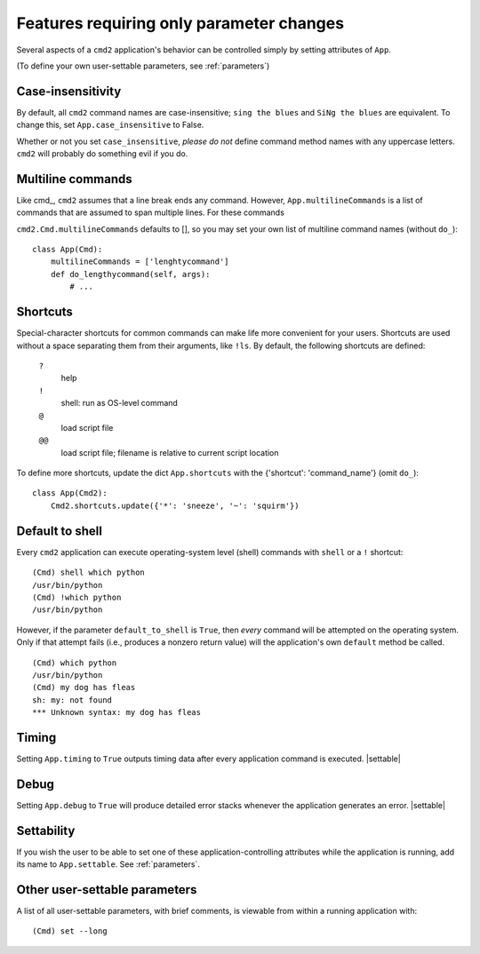 =========================================
Features requiring only parameter changes
=========================================

Several aspects of a ``cmd2`` application's behavior
can be controlled simply by setting attributes of ``App``.

(To define your own user-settable parameters, see :ref:`parameters`)

Case-insensitivity
==================

By default, all ``cmd2`` command names are case-insensitive; 
``sing the blues`` and ``SiNg the blues`` are equivalent.  To change this, 
set ``App.case_insensitive`` to False.

Whether or not you set ``case_insensitive``, *please do not* define
command method names with any uppercase letters.  ``cmd2`` will probably
do something evil if you do.

Multiline commands
==================

Like cmd_, ``cmd2`` assumes that a line break ends any command.
However, ``App.multilineCommands`` is a list of commands that are assumed to span
multiple lines.  For these commands 

``cmd2.Cmd.multilineCommands`` defaults to [], so you may set your own list
of multiline command names (without ``do_``)::

    class App(Cmd):
        multilineCommands = ['lenghtycommand']
        def do_lengthycommand(self, args):
            # ...          

 
Shortcuts
=========

Special-character shortcuts for common commands can make life more convenient for your
users.  Shortcuts are used without a space separating them from their arguments,
like ``!ls``.  By default, the following shortcuts are defined:

  ``?``
    help
    
  ``!`` 
    shell: run as OS-level command
    
  ``@``
    load script file
    
  ``@@``
    load script file; filename is relative to current script location
    
To define more shortcuts, update the dict ``App.shortcuts`` with the
{'shortcut': 'command_name'} (omit ``do_``)::

  class App(Cmd2):
      Cmd2.shortcuts.update({'*': 'sneeze', '~': 'squirm'})

Default to shell
================

Every ``cmd2`` application can execute operating-system
level (shell) commands with ``shell`` or a ``!``
shortcut::

  (Cmd) shell which python
  /usr/bin/python
  (Cmd) !which python
  /usr/bin/python

However, if the parameter ``default_to_shell`` is 
``True``, then *every* command will be attempted on
the operating system.  Only if that attempt fails
(i.e., produces a nonzero return value) will the
application's own ``default`` method be called.

::

  (Cmd) which python
  /usr/bin/python
  (Cmd) my dog has fleas
  sh: my: not found
  *** Unknown syntax: my dog has fleas

Timing
======

Setting ``App.timing`` to ``True`` outputs timing data after
every application command is executed.  |settable|

Debug
=====

Setting ``App.debug`` to ``True`` will produce detailed error stacks
whenever the application generates an error.  |settable|

.. |settable| replace:: The user can ``set`` this parameter
                        during application execution.  
                        (See :ref:`parameters`)

Settability
===========

If you wish the user to be able to set one of these
application-controlling attributes while the application 
is running, add its name to ``App.settable``.  See
:ref:`parameters`.

Other user-settable parameters
==============================

A list of all user-settable parameters, with brief
comments, is viewable from within a running application
with::

  (Cmd) set --long

